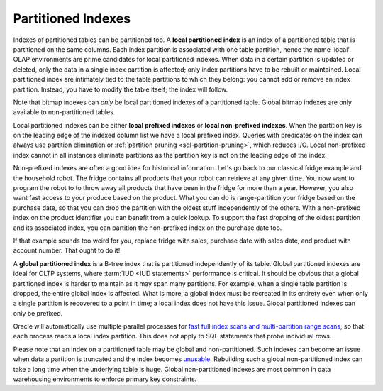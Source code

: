 .. _model-partition-index:

Partitioned Indexes
===================
Indexes of partitioned tables can be partitioned too.
A **local partitioned index** is an index of a partitioned table that is partitioned on the same columns.
Each index partition is associated with one table partition, hence the name 'local'.
OLAP environments are prime candidates for local partitioned indexes.
When data in a certain partition is updated or deleted, only the data in a single index partition is affected; only index partitions have to be rebuilt or maintained.
Local partitioned index are intimately tied to the table partitions to which they belong: you cannot add or remove an index partition.
Instead, you have to modify the table itself; the index will follow.

Note that bitmap indexes can *only* be local partitioned indexes of a partitioned table.
Global bitmap indexes are only available to non-partitioned tables.

Local partitioned indexes can be either **local prefixed indexes** or **local non-prefixed indexes**.
When the partition key is on the leading edge of the indexed column list we have a local prefixed index.
Queries with predicates on the index can always use partition elimination or :ref:`partition pruning <sql-partition-pruning>`, which reduces I/O.
Local non-prefixed index cannot in all instances eliminate partitions as the partition key is not on the leading edge of the index.

Non-prefixed indexes are often a good idea for historical information.
Let's go back to our classical fridge example and the household robot.
The fridge contains all products that your robot can retrieve at any given time.
You now want to program the robot to to throw away all products that have been in the fridge for more than a year.
However, you also want fast access to your produce based on the product.
What you can do is range-partition your fridge based on the purchase date, so that you can drop the partition with the oldest stuff independently of the others.
With a non-prefixed index on the product identifier you can benefit from a quick lookup.
To support the fast dropping of the oldest partition and its associated index, you can partition the non-prefixed index on the purchase date too.

If that example sounds too weird for you, replace fridge with sales, purchase date with sales date, and product with account number.
That ought to do it!

A **global partitioned index** is a B-tree index that is partitioned independently of its table.
Global partitioned indexes are ideal for OLTP systems, where :term:`IUD <IUD statements>` performance is critical.
It should be obvious that a global partitioned index is harder to maintain as it may span many partitions.
For example, when a single table partition is dropped, the entire global index is affected.
What is more, a global index must be recreated in its entirety even when only a single partition is recovered to a point in time; a local index does not have this issue.
Global partitioned indexes can only be prefixed.

Oracle will automatically use multiple parallel processes for `fast full index scans and multi-partition range scans`_, so that each process reads a local index partition.
This does not apply to SQL statements that probe individual rows.

Please note that an index on a partitioned table may be global and non-partitioned.
Such indexes can become an issue when data a partition is truncated and the index becomes `unusable`_.
Rebuilding such a global non-partitioned index can take a long time when the underlying table is huge.
Global non-partitioned indexes are most common in data warehousing environments to enforce primary key constraints.

.. _`fast full index scans and multi-partition range scans`: http://www.dba-oracle.com/t_global_vs_local_partitioned_indexes.htm
.. _`unusable`: http://www.databasejournal.com/features/oracle/article.php/3682121/Partition-Pitfalls-in-Oracle.htm
